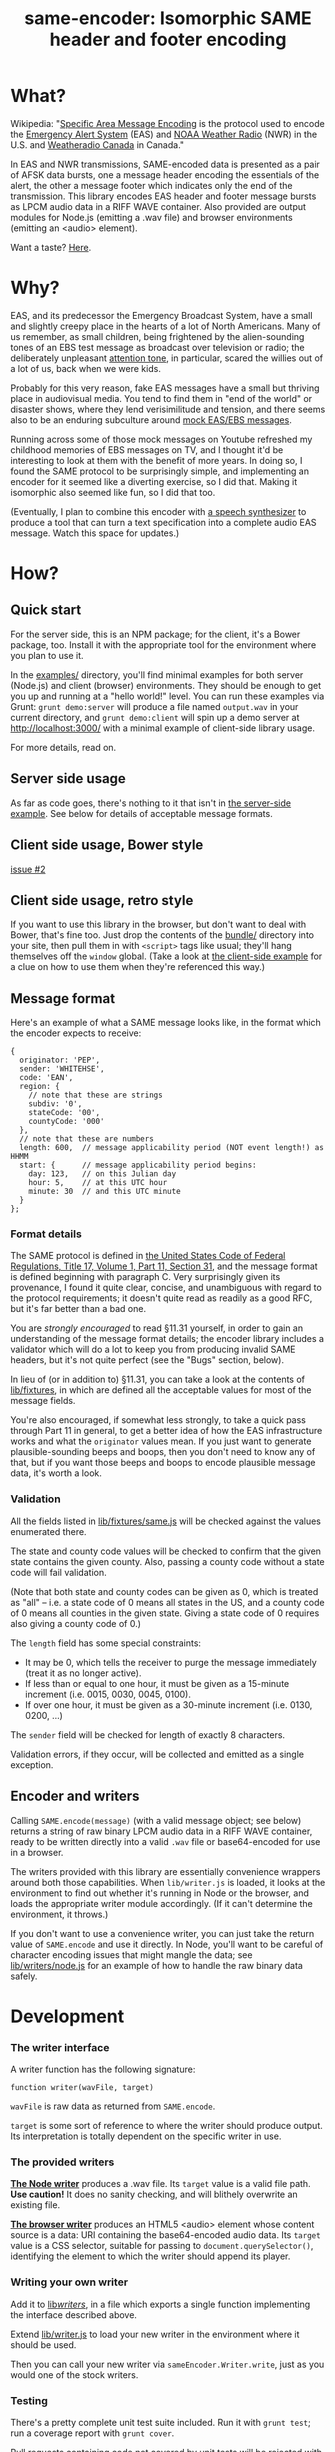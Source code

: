 #+TITLE: same-encoder: Isomorphic SAME header and footer encoding

[[https://travis-ci.org/aaron-em/same-encoder][https://api.travis-ci.org/aaron-em/same-encoder.png]]

* What?

Wikipedia: "[[https://en.wikipedia.org/wiki/Specific_Area_Message_Encoding][Specific Area Message Encoding]] is the protocol used to encode the [[https://en.wikipedia.org/wiki/Emergency_Alert_System][Emergency Alert System]] (EAS) and [[https://en.wikipedia.org/wiki/NOAA_Weather_Radio_All_Hazards][NOAA Weather Radio]] (NWR) in the U.S. and [[https://en.wikipedia.org/wiki/Weatheradio_Canada][Weatheradio Canada]] in Canada."

In EAS and NWR transmissions, SAME-encoded data is presented as a pair of AFSK data bursts, one a message header encoding the essentials of the alert, the other a message footer which indicates only the end of the transmission. This library encodes EAS header and footer message bursts as LPCM audio data in a RIFF WAVE container. Also provided are output modules for Node.js (emitting a .wav file) and browser environments (emitting an <audio> element).

Want a taste? [[http://aaron-em.github.io/same-encoder/][Here]].

* Why?

EAS, and its predecessor the Emergency Broadcast System, have a small and slightly creepy place in the hearts of a lot of North Americans. Many of us remember, as small children, being frightened by the alien-sounding tones of an EBS test message as broadcast over television or radio; the deliberately unpleasant [[https://upload.wikimedia.org/wikipedia/commons/1/1d/Emergency_Alert_System_Attention_Signal_20s.ogg][attention tone]], in particular, scared the willies out of a lot of us, back when we were kids.

Probably for this very reason, fake EAS messages have a small but thriving place in audiovisual media. You tend to find them in "end of the world" or disaster shows, where they lend verisimilitude and tension, and there seems also to be an enduring subculture around [[https://www.youtube.com/results?search_query%3Demergency%2Bbroadcast%2Bsystem][mock EAS/EBS messages]].

Running across some of those mock messages on Youtube refreshed my childhood memories of EBS messages on TV, and I thought it'd be interesting to look at them with the benefit of more years. In doing so, I found the SAME protocol to be surprisingly simple, and implementing an encoder for it seemed like a diverting exercise, so I did that. Making it isomorphic also seemed like fun, so I did that too.

(Eventually, I plan to combine this encoder with [[http://www.masswerk.at/mespeak/][a speech synthesizer]] to produce a tool that can turn a text specification into a complete audio EAS message. Watch this space for updates.)

* How?

** Quick start

For the server side, this is an NPM package; for the client, it's a Bower package, too. Install it with the appropriate tool for the environment where you plan to use it.

In the [[https://github.com/aaron-em/same-encoder/tree/master/examples/][examples/]] directory, you'll find minimal examples for both server (Node.js) and client (browser) environments. They should be enough to get you up and running at a "hello world!" level. You can run these examples via Grunt: =grunt demo:server= will produce a file named =output.wav= in your current directory, and =grunt demo:client= will spin up a demo server at http://localhost:3000/ with a minimal example of client-side library usage.

For more details, read on.

** Server side usage

As far as code goes, there's nothing to it that isn't in [[https://github.com/aaron-em/same-encoder/blob/master/examples/server.js][the server-side example]]. See below for details of acceptable message formats.

** Client side usage, Bower style

[[https://github.com/aaron-em/same-encoder/issues/2][issue #2]]

** Client side usage, retro style

If you want to use this library in the browser, but don't want to deal with Bower, that's fine too. Just drop the contents of the [[https://github.com/aaron-em/same-encoder/tree/master/bundle/][bundle/]] directory into your site, then pull them in with =<script>= tags like usual; they'll hang themselves off the =window= global. (Take a look at [[https://github.com/aaron-em/same-encoder/blob/master/examples/client/index.html][the client-side example]] for a clue on how to use them when they're referenced this way.)

** Message format

Here's an example of what a SAME message looks like, in the format which the encoder expects to receive:

#+BEGIN_EXAMPLE
{
  originator: 'PEP',
  sender: 'WHITEHSE',
  code: 'EAN',
  region: {
    // note that these are strings
    subdiv: '0',
    stateCode: '00',
    countyCode: '000'
  },
  // note that these are numbers
  length: 600,  // message applicability period (NOT event length!) as HHMM
  start: {      // message applicability period begins:
    day: 123,   // on this Julian day
    hour: 5,    // at this UTC hour
    minute: 30  // and this UTC minute
  }
};
#+END_EXAMPLE

*** Format details

The SAME protocol is defined in [[http://www.gpo.gov/fdsys/pkg/CFR-2010-title47-vol1/pdf/CFR-2010-title47-vol1-part11.pdf][the United States Code of Federal Regulations, Title 17, Volume 1, Part 11, Section 31]], and the message format is defined beginning with paragraph C. Very surprisingly given its provenance, I found it quite clear, concise, and unambiguous with regard to the protocol requirements; it doesn't quite read as readily as a good RFC, but it's far better than a bad one.

You are /strongly encouraged/ to read §11.31 yourself, in order to gain an understanding of the message format details; the encoder library includes a validator which will do a lot to keep you from producing invalid SAME headers, but it's not quite perfect (see the "Bugs" section, below).

In lieu of (or in addition to) §11.31, you can take a look at the contents of [[https://github.com/aaron-em/same-encoder/tree/master/lib/fixtures][lib/fixtures]], in which are defined all the acceptable values for most of the message fields.

You're also encouraged, if somewhat less strongly, to take a quick pass through Part 11 in general, to get a better idea of how the EAS infrastructure works and what the =originator= values mean. If you just want to generate plausible-sounding beeps and boops, then you don't need to know any of that, but if you want those beeps and boops to encode plausible message data, it's worth a look.

*** Validation

All the fields listed in [[https://github.com/aaron-em/same-encoder/blob/master/lib/fixtures/same.js][lib/fixtures/same.js]] will be checked against the values enumerated there.

The state and county code values will be checked to confirm that the given state contains the given county. Also, passing a county code without a state code will fail validation.

(Note that both state and county codes can be given as 0, which is treated as "all" -- i.e. a state code of 0 means all states in the US, and a county code of 0 means all counties in the given state. Giving a state code of 0 requires also giving a county code of 0.)

The =length= field has some special constraints:
- It may be 0, which tells the receiver to purge the message immediately (treat it as no longer active). 
- If less than or equal to one hour, it must be given as a 15-minute increment (i.e. 0015, 0030, 0045, 0100).
- If over one hour, it must be given as a 30-minute increment (i.e. 0130, 0200, ...)

The =sender= field will be checked for length of exactly 8 characters.

Validation errors, if they occur, will be collected and emitted as a single exception.

** Encoder and writers

Calling =SAME.encode(message)= (with a valid message object; see below) returns a string of raw binary LPCM audio data in a RIFF WAVE container, ready to be written directly into a valid =.wav= file or base64-encoded for use in a browser.

The writers provided with this library are essentially convenience wrappers around both those capabilities. When =lib/writer.js= is loaded, it looks at the environment to find out whether it's running in Node or the browser, and loads the appropriate writer module accordingly. (If it can't determine the environment, it throws.)

If you don't want to use a convenience writer, you can just take the return value of =SAME.encode= and use it directly. In Node, you'll want to be careful of character encoding issues that might mangle the data; see [[https://github.com/aaron-em/same-encoder/blob/master/lib/writers/node.js][lib/writers/node.js]] for an example of how to handle the raw binary data safely.

* Development

*** The writer interface

A writer function has the following signature:

: function writer(wavFile, target)

=wavFile= is raw data as returned from =SAME.encode=.

=target= is some sort of reference to where the writer should produce output. Its interpretation is totally dependent on the specific writer in use.

*** The provided writers

*[[https://github.com/aaron-em/same-encoder/blob/master/lib/writers/node.js][The Node writer]]* produces a .wav file. Its =target= value is a valid file path. *Use caution!* It does no sanity checking, and will blithely overwrite an existing file.

*[[https://github.com/aaron-em/same-encoder/blob/master/lib/writers/browser.js][The browser writer]]* produces an HTML5 <audio> element whose content source is a data: URI containing the base64-encoded audio data. Its =target= value is a CSS selector, suitable for passing to =document.querySelector()=, identifying the element to which the writer should append its player.

*** Writing your own writer

Add it to [[https://github.com/aaron-em/same-encoder/tree/master/lib/writers][lib/writers/]], in a file which exports a single function implementing the interface described above. 

Extend [[https://github.com/aaron-em/same-encoder/blob/master/lib/writer.js][lib/writer.js]] to load your new writer in the environment where it should be used.

Then you can call your new writer via =sameEncoder.Writer.write=, just as you would one of the stock writers.

*** Testing

There's a pretty complete unit test suite included. Run it with =grunt test=; run a coverage report with =grunt cover=.

Pull requests containing code not covered by unit tests will be rejected with no consideration beyond advice to add test coverage.

There are as yet no functional tests; as yet, I haven't been able to find a software SAME decoder which doesn't need to be plugged into a radio to work. When I find such a creature that takes a stream of raw audio data and spits out an ASCII string, I'll be able to write functional tests against it, but right now it's sort of low priority.

*** Bundling

Once you've made your changes and added tests to cover them, don't forget to update the browser bundles with =grunt browserify=.

* Et cetera

In the =etc/= directory are scripts to regenerate the fixtures used by the library and by its test suite. You shouldn't have to run them any more often than the EAS protocol definition changes, and I don't think that happens too often.
